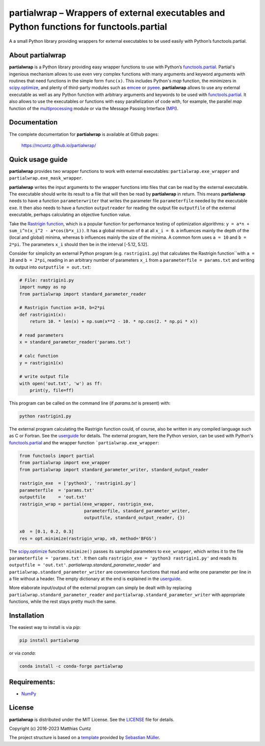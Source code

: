 partialwrap – Wrappers of external executables and Python functions for functools.partial
=========================================================================================

A a small Python library providing wrappers for external executables
to be used easily with Python’s functools.partial.

|DOI| |PyPI version| |Conda version| |License| |Build Status| |Coverage Status|


About partialwrap
-----------------

**partialwrap** is a Python library providing easy wrapper functions
to use with Python’s `functools.partial`_. Partial's ingenious
mechanism allows to use even very complex functions with many
arguments and keyword arguments with routines that need functions in
the simple form ``func(x)``. This includes Python's `map` function,
the minimizers in `scipy.optimize`_, and plenty of third-party modules
such as `emcee`_ or `pyeee`_. **partialwrap** allows to use any
external executable as well as any Python function with arbitrary
arguments and keywords to be used with `functools.partial`_. It also
allows to use the executables or functions with easy parallelization
of code with, for example, the parallel `map` function of the
`multiprocessing`_ module or via the Message Passing Interface
(`MPI`_).


Documentation
-------------

The complete documentation for **partialwrap** is available at Github
pages:

   https://mcuntz.github.io/partialwrap/


Quick usage guide
-----------------

**partialwrap** provides two wrapper functions to work with external
executables: ``partialwrap.exe_wrapper`` and
``partialwrap.exe_mask_wrapper``.

**partialwrap** writes the input arguments to the wrapper functions
into files that can be read by the external executable. The executable
should write its result to a file that will then be read by
**partialwrap** in return. This means **partialwrap** needs to have a
function ``parameterwriter`` that writes the parameter file
``parameterfile`` needed by the executable ``exe``.  It then also
needs to have a function ``outputreader`` for reading the output file
``outputfile`` of the external executable, perhaps calculating an
objective function value.

Take the `Rastrigin function`_, which is a popular function for
performance testing of optimization algorithms: ``y = a*n +
sum_i^n(x_i^2 - a*cos(b*x_i))``.  It has a global minimum of ``0`` at
all ``x_i = 0``. ``a`` influences mainly the depth of the (local and
global) minima, whereas ``b`` influences mainly the size of the
minima. A common form uses ``a = 10`` and ``b = 2*pi``. The parameters
``x_i`` should then be in the interval [-5.12, 5.12].

Consider for simplicity an external Python program
(e.g. ``rastrigin1.py``) that calculates the Rastrigin function``with
``a = 10`` and ``b = 2*pi``, reading in an arbitrary number of
parameters ``x_i`` from a ``parameterfile = params.txt`` and writing
its output into ``outputfile = out.txt``:

.. code:: python

   # File: rastrigin1.py
   import numpy as np
   from partialwrap import standard_parameter_reader

   # Rastrigin function a=10, b=2*pi
   def rastrigin1(x):
       return 10. * len(x) + np.sum(x**2 - 10. * np.cos(2. * np.pi * x))

   # read parameters
   x = standard_parameter_reader('params.txt')

   # calc function
   y = rastrigin1(x)

   # write output file
   with open('out.txt', 'w') as ff:
       print(y, file=ff)

This program can be called on the command line (if `params.txt` is
present) with:

.. code:: bash

   python rastrigin1.py

The external program calculating the Rastrigin function could, of
course, also be written in any compiled language such as C or
Fortran. See the `userguide`_ for details. The external program, here
the Python version, can be used with Python's `functools.partial`_ and
the wrapper function ```partialwrap.exe_wrapper``:

.. code:: python

   from functools import partial
   from partialwrap import exe_wrapper
   from partialwrap import standard_parameter_writer, standard_output_reader

   rastrigin_exe  = ['python3', 'rastrigin1.py']
   parameterfile  = 'params.txt'
   outputfile     = 'out.txt'
   rastrigin_wrap = partial(exe_wrapper, rastrigin_exe,
                            parameterfile, standard_parameter_writer,
                            outputfile, standard_output_reader, {})

   x0  = [0.1, 0.2, 0.3]
   res = opt.minimize(rastrigin_wrap, x0, method='BFGS')

The `scipy.optimize`_ function ``minimize()`` passes its sampled
parameters to ``exe_wrapper``, which writes it to the file
``parameterfile = 'params.txt'``. It then calls ``rastrigin_exe =
'python3 rastrigin1.py'`` and reads its ``outputfile = 'out.txt'``.
`partialwrap.standard_parameter_reader`` and
``partialwrap.standard_parameter_writer`` are convenience functions
that read and write one parameter per line in a file without a
header. The empty dictionary at the end is explained in the
`userguide`_.

More elaborate input/output of the external program can simply be
dealt with by replacing ``partialwrap.standard_parameter_reader`` and
``partialwrap.standard_parameter_writer`` with appropriate functions,
while the rest stays pretty much the same.


Installation
------------

The easiest way to install is via `pip`:

.. code-block:: bash

   pip install partialwrap

or via `conda`:

.. code-block:: bash

   conda install -c conda-forge partialwrap


Requirements:
-------------

-  `NumPy <https://www.numpy.org>`__


License
-------

**partialwrap** is distributed under the MIT License. See the
`LICENSE`_ file for details.

Copyright (c) 2016-2023 Matthias Cuntz

The project structure is based on a `template`_ provided by `Sebastian Müller`_.


.. |DOI| image:: https://zenodo.org/badge/DOI/10.5281/zenodo.3893705.svg
   :target: https://doi.org/10.5281/zenodo.3893705
.. |PyPI version| image:: https://badge.fury.io/py/partialwrap.svg
   :target: https://badge.fury.io/py/partialwrap
.. |Conda version| image:: https://anaconda.org/conda-forge/partialwrap/badges/version.svg
   :target: https://anaconda.org/conda-forge/partialwrap
.. |License| image:: http://img.shields.io/badge/license-MIT-blue.svg?style=flat
   :target: https://github.com/mcuntz/partialwrap/blob/master/LICENSE
.. |Build Status| image:: https://github.com/mcuntz/partialwrap/workflows/Continuous%20Integration/badge.svg?branch=main
   :target: https://github.com/mcuntz/partialwrap/actions
.. |Coverage Status| image:: https://coveralls.io/repos/github/mcuntz/partialwrap/badge.svg?branch=master
   :target: https://coveralls.io/github/mcuntz/partialwrap?branch=master

.. _functools.partial: https://docs.python.org/3/library/functools.html#functools.partial
.. _scipy.optimize: https://docs.scipy.org/doc/scipy/reference/tutorial/optimize.html
.. _emcee: https://github.com/dfm/emcee
.. _pyeee: https://github.com/mcuntz/pyeee
.. _multiprocessing: https://docs.python.org/3/library/multiprocessing.html
.. _MPI: https://bitbucket.org/mpi4py/mpi4py
.. _Rastrigin function: https://en.wikipedia.org/wiki/Rastrigin_function
.. _partial: https://docs.python.org/3/library/functools.html#functools.partial
.. _functools: https://docs.python.org/3/library/functools.html
.. _userguide: https://mcuntz.github.io/partialwrap/html/userguide.html
.. _LICENSE: https://github.com/mcuntz/partialwrap/LICENSE
.. _template: https://github.com/MuellerSeb/template
.. _Sebastian Müller: https://github.com/MuellerSeb
